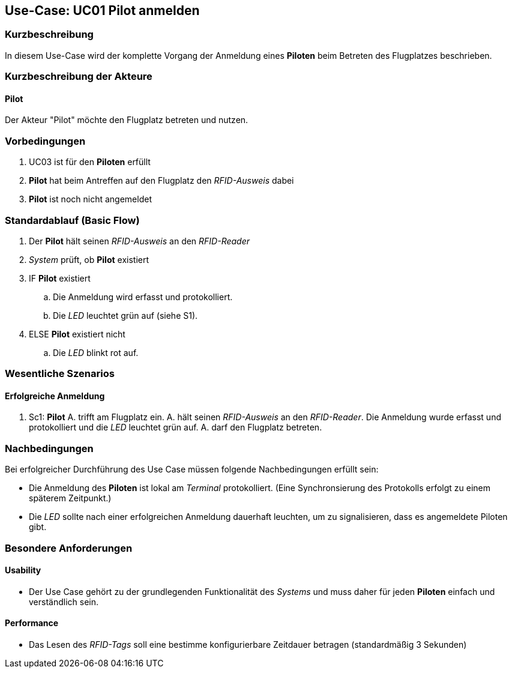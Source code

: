 == Use-Case: UC01 Pilot anmelden
===	Kurzbeschreibung

In diesem Use-Case wird der komplette Vorgang der Anmeldung eines *Piloten* beim Betreten des Flugplatzes beschrieben.

===	Kurzbeschreibung der Akteure
==== Pilot
Der Akteur "Pilot" möchte den Flugplatz betreten und nutzen.

=== Vorbedingungen

. UC03 ist für den *Piloten* erfüllt
. *Pilot* hat beim Antreffen auf den Flugplatz den _RFID-Ausweis_ dabei
. *Pilot* ist noch nicht angemeldet

=== Standardablauf (Basic Flow) 

. Der *Pilot* hält seinen _RFID-Ausweis_ an den _RFID-Reader_
. _System_ prüft, ob *Pilot* existiert
. IF *Pilot* existiert
.. Die Anmeldung wird erfasst und protokolliert.
.. Die _LED_ leuchtet grün auf (siehe S1). 
. ELSE *Pilot* existiert nicht
.. Die _LED_ blinkt rot auf.


=== Wesentliche Szenarios

==== Erfolgreiche Anmeldung
. Sc1: *Pilot* A. trifft am Flugplatz ein. A. hält seinen _RFID-Ausweis_ an den _RFID-Reader_. Die Anmeldung wurde erfasst und protokolliert und die _LED_ leuchtet grün auf. A. darf den Flugplatz betreten.

//Systemausfall -> ist für uns nicht relevant (Aussage vom Verein)  

//Nichtfunktionale Anforderung -> Anmeldedaten müssen lokal vorbehalten werden und werden beim späteren Versuch synchronisiert


===	Nachbedingungen

Bei erfolgreicher Durchführung des Use Case müssen folgende Nachbedingungen erfüllt sein:

* Die Anmeldung des *Piloten* ist lokal am _Terminal_ protokolliert. (Eine Synchronsierung des Protokolls erfolgt zu einem späterem Zeitpunkt.)

* Die _LED_ sollte nach einer erfolgreichen Anmeldung dauerhaft leuchten, um zu signalisieren, dass es angemeldete Piloten gibt.

//nicht funktionale Anforderungen -> technische Störung -> Admin bescheud geben etc.

=== Besondere Anforderungen
==== Usability
* Der Use Case gehört zu der grundlegenden Funktionalität des _Systems_ und muss daher für jeden *Piloten* einfach und verständlich sein.

==== Performance
* Das Lesen des _RFID-Tags_ soll eine bestimme konfigurierbare Zeitdauer betragen (standardmäßig 3 Sekunden)
